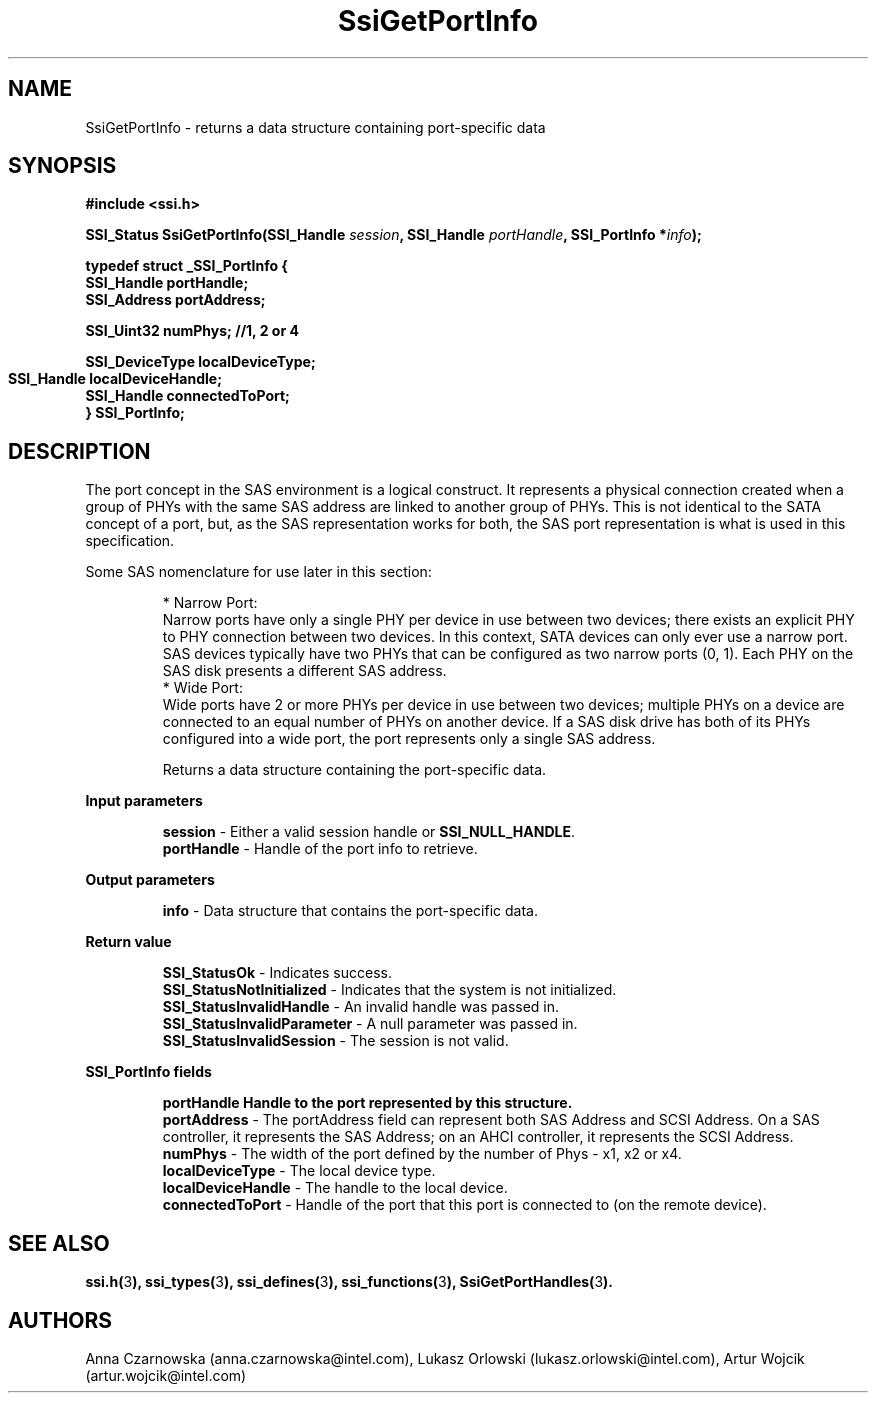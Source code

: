 .\" Copyright (c) 2011, Intel Corporation
.\" All rights reserved.
.\"
.\" Redistribution and use in source and binary forms, with or without 
.\" modification, are permitted provided that the following conditions are met:
.\"
.\"	* Redistributions of source code must retain the above copyright 
.\"	  notice, this list of conditions and the following disclaimer.
.\"	* Redistributions in binary form must reproduce the above copyright 
.\"	  notice, this list of conditions and the following disclaimer in the 
.\"	  documentation 
.\"	  and/or other materials provided with the distribution.
.\"	* Neither the name of Intel Corporation nor the names of its 
.\"	  contributors may be used to endorse or promote products derived from 
.\"	  this software without specific prior written permission.
.\"
.\" THIS SOFTWARE IS PROVIDED BY THE COPYRIGHT HOLDERS AND CONTRIBUTORS "AS IS" 
.\" AND ANY EXPRESS OR IMPLIED WARRANTIES, INCLUDING, BUT NOT LIMITED TO, THE 
.\" IMPLIED WARRANTIES OF MERCHANTABILITY AND FITNESS FOR A PARTICULAR PURPOSE 
.\" ARE DISCLAIMED. IN NO EVENT SHALL THE COPYRIGHT OWNER OR CONTRIBUTORS BE 
.\" LIABLE FOR ANY DIRECT, INDIRECT, INCIDENTAL, SPECIAL, EXEMPLARY, OR 
.\" CONSEQUENTIAL DAMAGES (INCLUDING, BUT NOT LIMITED TO, PROCUREMENT OF 
.\" SUBSTITUTE GOODS OR SERVICES; LOSS OF USE, DATA, OR PROFITS; OR BUSINESS 
.\" INTERRUPTION) HOWEVER CAUSED AND ON ANY THEORY OF LIABILITY, WHETHER IN 
.\" CONTRACT, STRICT LIABILITY, OR TORT (INCLUDING NEGLIGENCE OR OTHERWISE) 
.\" ARISING IN ANY WAY OUT OF THE USE OF THIS SOFTWARE, EVEN IF ADVISED OF THE 
.\" POSSIBILITY OF SUCH DAMAGE.
.\"
.TH SsiGetPortInfo 3 "September 28, 2011" "version 0.1" "Linux Programmer's Reference"
.SH NAME
SsiGetPortInfo - returns a data structure containing port-specific data
.SH SYNOPSIS
.PP
.B #include <ssi.h>

.BI "SSI_Status SsiGetPortInfo(SSI_Handle " session ", "
.BI "SSI_Handle " portHandle ", SSI_PortInfo *" info ");"

\fBtypedef struct _SSI_PortInfo
{
    SSI_Handle portHandle;
    SSI_Address portAddress;
   
    SSI_Uint32 numPhys; //1, 2 or 4

    SSI_DeviceType localDeviceType;  
    SSI_Handle localDeviceHandle;  
	  
    SSI_Handle connectedToPort;
.br
} SSI_PortInfo;\fR

.SH DESCRIPTION
.PP
The port concept in the SAS environment is a logical construct.  It represents 
a physical connection created when a group of PHYs with the same SAS address 
are linked to another group of PHYs.  This is not identical to the SATA 
concept of a port, but, as the SAS representation works for both, the SAS port 
representation is what is used in this specification.

Some SAS nomenclature for use later in this section:
.IP
* Narrow Port: 
.br
Narrow ports have only a single PHY per device in use between two devices; 
there exists an explicit PHY to PHY connection between two devices.
In this context, SATA devices can only ever use a narrow port.
SAS devices typically have two PHYs that can be configured as two narrow ports 
(0, 1).  Each PHY on the SAS disk presents a different SAS address.
.br
* Wide Port: 
.br
Wide ports have 2 or more PHYs per device in use between two devices; multiple 
PHYs on a device are connected to an equal number of PHYs on another device.
If a SAS disk drive has both of its PHYs configured into a wide port, the port 
represents only a single SAS address.

Returns a data structure containing the port-specific data.
.PP
.B Input parameters
.IP
\fBsession\fR - Either a valid session handle or \fBSSI_NULL_HANDLE\fR.
.br
\fBportHandle\fR - Handle of the port info to retrieve.
.PP
.B Output parameters
.IP
\fBinfo\fR - Data structure that contains the port-specific data.
.PP
.B Return value
.IP 
\fBSSI_StatusOk\fR - Indicates success.
.br
\fBSSI_StatusNotInitialized\fR - Indicates that the system is not initialized.
.br
\fBSSI_StatusInvalidHandle\fR - An invalid handle was passed in.
.br
\fBSSI_StatusInvalidParameter\fR - A null parameter was passed in.
.br
\fBSSI_StatusInvalidSession\fR - The session is not valid.
.PP
.B SSI_PortInfo fields
.IP
\fBportHandle
Handle to the port represented by this structure.
.br
\fBportAddress\fR - The portAddress field can represent both SAS Address and 
SCSI Address. On a SAS controller, it represents the SAS Address; on an AHCI 
controller, it represents the SCSI Address.
.br
\fBnumPhys\fR - The width of the port defined by the number of Phys - x1, x2 
or x4.
.br
\fBlocalDeviceType\fR - The local device type.
.br
\fBlocalDeviceHandle\fR - The handle to the local device.
.br
\fBconnectedToPort\fR - Handle of the port that this port is connected to (on 
the remote device).
.SH SEE ALSO
\fBssi.h(\fR3\fB), ssi_types(\fR3\fB), ssi_defines(\fR3\fB), 
ssi_functions(\fR3\fB), SsiGetPortHandles(\fR3\fB).\fR
.SH AUTHORS
Anna Czarnowska (anna.czarnowska@intel.com), 
Lukasz Orlowski (lukasz.orlowski@intel.com),
Artur Wojcik (artur.wojcik@intel.com)

